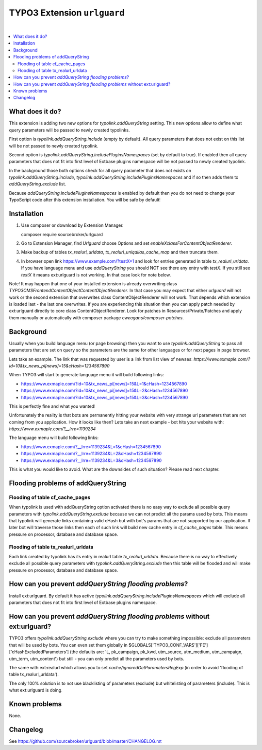 TYPO3 Extension ``urlguard``
============================

.. image:: https://styleci.io/repos/115223812/shield?branch=master
    :target: https://styleci.io/repos/115223812

.. image:: https://poser.pugx.org/sourcebroker/urlguard/v/stable
    :target: https://packagist.org/packages/sourcebroker/urlguard

.. image:: https://poser.pugx.org/sourcebroker/urlguard/license
    :target: https://packagist.org/packages/sourcebroker/urlguard

|

.. contents:: :local:

What does it do?
----------------

This extension is adding two new options for `typolink.addQueryString` setting. This new options allow to define
what query parameters will be passed to newly created typolinks.

First option is `typolink.addQueryString.include` (empty by default). All query parameters that does not exist on this
list will be not passed to newly created typolink.

Second option is `typolink.addQueryString.includePluginsNamespaces` (set by default to true). If enabled then all query
parameters that does not fit into first level of Extbase plugins namespace will be not passed to newly created typolink.

In the background those both options check for all query parameter that does not exists on `typolink.addQueryString.include`,
`typolink.addQueryString.includePluginsNamespaces` and if so then adds them to `addQueryString.exclude` list.

Because `addQueryString.includePluginsNamespaces` is enabled by default then you do not need to change your TypoScript
code after this extension installation. You will be safe by default!


Installation
------------

1) Use composer or download by Extension Manager.
   ::

   composer require sourcebroker/urlguard

2) Go to Extension Manager, find `Urlguard` choose Options and set `enableXclassForContentObjectRenderer`.

3) Make backup of tables `tx_realurl_urldata`, `tx_realurl_uniqalias_cache_map` and then truncate them.

4) In browser open link https://www.example.com/?testX=1 and look for entries generated in table `tx_realurl_urldata`.
   If you have language menu and use `addQueryString` you should NOT see there any entry with `testX`. If you still
   see `testX` it means ext:urlguard is not working. In that case look for note below.


Note! It may happen that one of your installed extension is already overwriting class
`\TYPO3\CMS\Frontend\ContentObject\ContentObjectRenderer`. In that case you may expect that either `urlguard` will not
work or the second extension that overwrites class ContentObjectRenderer will not work. That depends which extension
is loaded last - the last one overwrites. If you are experiencing this situation then you can apply patch needed by
ext:urlguard directly to core class ContentObjectRenderer. Look for patches in Resources/Private/Patches and apply
them manually or automatically with composer package `cweagans/composer-patches`.


Background
----------

Usually when you build language menu (or page browsing) then you want to use `typolink.addQueryString` to pass all
parameters that are set on query so the parameters are the same for other languages or for next pages in page browser.

Lets take an example. The link that was requested by user is a link from list view of newses:
`https://www.exmaple.com/?id=10&tx_news_pi[news]=15&cHash=1234567890`

When TYPO3 will start to generate language menu it will build following links:

* https://www.exmaple.com/?id=10&tx_news_pi[news]=15&L=1&cHash=1234567890
* https://www.exmaple.com/?id=10&tx_news_pi[news]=15&L=2&cHash=1234567890
* https://www.exmaple.com/?id=10&tx_news_pi[news]=15&L=3&cHash=1234567890

This is perfectly fine and what you wanted!

Unfortunately the reality is that bots are permanently hitting your website with very strange url parameters that are not
coming from you application. How it looks like then? Lets take an next example - bot hits your website with:
`https://www.exmaple.com/?__lrre=1139234`

The language menu will build following links:

* https://www.exmaple.com/?__lrre=1139234&L=1&cHash=1234567890
* https://www.exmaple.com/?__lrre=1139234&L=2&cHash=1234567890
* https://www.exmaple.com/?__lrre=1139234&L=3&cHash=1234567890

This is what you would like to avoid. What are the downsides of such situation? Please read next chapter.

Flooding problems of addQueryString
-----------------------------------

Flooding of table cf_cache_pages
++++++++++++++++++++++++++++++++

When typolink is used with addQueryString option activated there is no easy way to exclude all possible query parameters
with `typolink.addQueryString.exclude` because we can not predict all the params used by bots. This means that typolink
will generate links containing valid cHash but with bot's params that are not supported by our application. If later bot
will traverse those links then each of such link will build new cache entry in `cf_cache_pages` table. This means
pressure on processor, database and database space.

Flooding of table tx_realurl_urldata
++++++++++++++++++++++++++++++++++++

Each link created by typolink has its entry in realurl table `tx_realurl_urldata`. Because there is no way to effectively
exclude all possible query parameters with `typolink.addQueryString.exclude` then this table will be flooded and will
make pressure on processor, database and database space.

How can you prevent `addQueryString flooding problems`?
--------------------------------------------------------

Install ext:urlguard. By default it has active `typolink.addQueryString.includePluginsNamespaces` which will exclude all
parameters that does not fit into first level of Extbase plugins namespace.


How can you prevent `addQueryString flooding problems` without ext:urlguard?
----------------------------------------------------------------------------

TYPO3 offers `typolink.addQueryString.exclude` where you can try to make something impossible: exclude all parameters
that will be used by bots. You can even set them globally in $GLOBALS['TYPO3_CONF_VARS']['FE']['cHashExcludedParameters']
(the defaults are: 'L, pk_campaign, pk_kwd, utm_source, utm_medium, utm_campaign, utm_term, utm_content') but still -
you can only predict all the parameters used by bots.

The same with ext:realurl which allows you to set `cache/ignoredGetParametersRegExp` (in order to avoid 'flooding of
table tx_realurl_urldata').

The only 100% solution is to not use blacklisting of parameters (exclude) but whitelisting of parameters (include).
This is what ext:urlguard is doing.


Known problems
--------------

None.


Changelog
---------

See https://github.com/sourcebroker/urlguard/blob/master/CHANGELOG.rst

